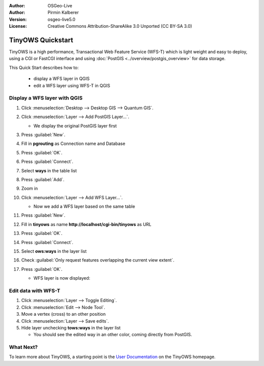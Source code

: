 :Author: OSGeo-Live
:Author: Pirmin Kalberer
:Version: osgeo-live5.0
:License: Creative Commons Attribution-ShareAlike 3.0 Unported  (CC BY-SA 3.0)

.. _tinyows-quickstart:
 
.. image:: ../../images/project_logos/logo-TinyOWS.png
  :scale: 100 %
  :alt: project logo
  :align: right
  :target: http://www.tinyows.org/

******************
TinyOWS Quickstart 
******************

TinyOWS is a high performance, Transactional Web Feature Service (WFS-T) which is light weight and easy to deploy, using a CGI or FastCGI interface and using :doc:`PostGIS <../overview/postgis_overview>` for data storage.

This Quick Start describes how to:

  * display a WFS layer in QGIS
  * edit a WFS layer using WFS-T in QGIS


Display a WFS layer with QGIS
=============================

#. Click :menuselection:`Desktop --> Desktop GIS --> Quantum GIS`.

#. Click :menuselection:`Layer --> Add PostGIS Layer...`.

   * We display the original PostGIS layer first

#. Press :guilabel:`New`.

#. Fill in  **pgrouting** as Connection name and Database

#. Press :guilabel:`OK`.

#. Press :guilabel:`Connect`.

#. Select **ways** in the table list

#. Press :guilabel:`Add`.

#. Zoom in

#. Click :menuselection:`Layer --> Add WFS Layer...`.

   * Now we add a WFS layer based on the same table

#. Press :guilabel:`New`.

#. Fill in  **tinyows** as name **http://localhost/cgi-bin/tinyows** as URL

#. Press :guilabel:`OK`.

#. Press :guilabel:`Connect`.

#. Select **ows:ways** in the layer list

#. Check :guilabel:`Only request features overlapping the current view extent`.

#. Press :guilabel:`OK`.

   * WFS layer is now displayed:

     .. image:: ../../images/screenshots/800x600/tinyows_wfs_layer.png
        :scale: 80 %


Edit data with WFS-T
====================

#. Click :menuselection:`Layer --> Toggle Editing`.

#. Click :menuselection:`Edit --> Node Tool`.

#. Move a vertex (cross) to an other position

#. Click :menuselection:`Layer --> Save edits`.

#. Hide layer unchecking **tows:ways** in the layer list

   * You should see the edited way in an other color, coming directly from PostGIS.


What Next?
==========

To learn more about TinyOWS, a starting point is the `User Documentation`_ on the TinyOWS homepage.

.. _`User Documentation`: http://tinyows.org/trac/wiki/UserDocumentation




